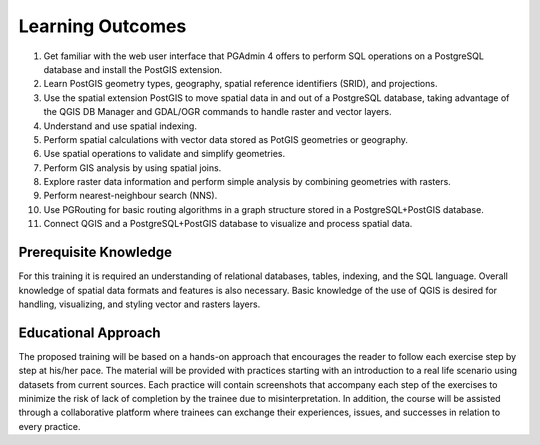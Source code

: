 .. _instructions:
Learning Outcomes
=================

#. Get familiar with the web user interface that PGAdmin 4 offers to perform SQL operations on a PostgreSQL database and install the PostGIS extension.
#. Learn PostGIS geometry types, geography, spatial reference identifiers (SRID), and projections.
#. Use the spatial extension PostGIS to move spatial data in and out of a PostgreSQL database, taking advantage of the QGIS DB Manager and GDAL/OGR commands to handle raster and vector layers.
#. Understand and use spatial indexing.
#. Perform spatial calculations with vector data stored as PotGIS geometries or geography.
#. Use spatial operations to validate and simplify geometries.
#. Perform GIS analysis by using spatial joins.
#. Explore raster data information and perform simple analysis by combining geometries with rasters.
#. Perform nearest-neighbour search (NNS).
#. Use PGRouting for basic routing algorithms in a graph structure stored in a PostgreSQL+PostGIS database.
#. Connect QGIS and a PostgreSQL+PostGIS database to visualize and process spatial data.

Prerequisite Knowledge
----------------------

For this training it is required an understanding of relational databases, tables, indexing, and the SQL language. Overall knowledge of spatial data formats and features is also necessary.
Basic knowledge of the use of QGIS is desired for handling, visualizing, and styling vector and rasters layers.

Educational Approach
--------------------

The proposed training will be based on a hands-on approach that encourages the reader to follow each exercise step by step at his/her pace. The material will be provided with practices starting with an introduction to a real life scenario using datasets from current sources.
Each practice will contain screenshots that accompany each step of the exercises to minimize the risk of lack of completion by the trainee due to misinterpretation. In addition, the course will be assisted through a collaborative platform where trainees can exchange their experiences, issues, and successes in relation to every practice.
